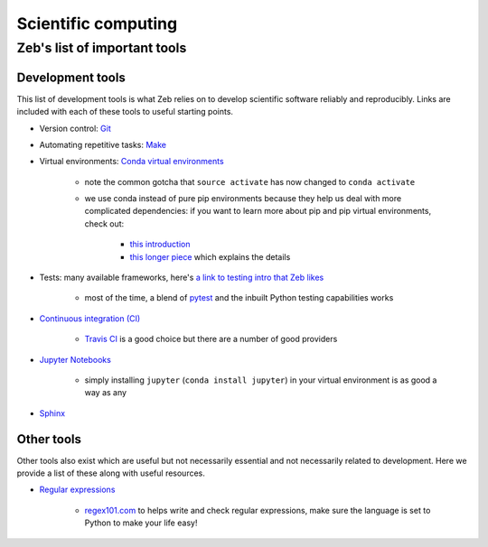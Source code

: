 .. _scientific-computing:

Scientific computing
====================

Zeb's list of important tools
-----------------------------

Development tools
+++++++++++++++++

This list of development tools is what Zeb relies on to develop scientific software reliably and reproducibly.
Links are included with each of these tools to useful starting points.

- Version control: `Git <http://swcarpentry.github.io/git-novice/>`_
- Automating repetitive tasks: `Make <https://swcarpentry.github.io/make-novice/>`_
- Virtual environments: `Conda virtual environments <https://medium.freecodecamp.org/why-you-need-python-environments-and-how-to-manage-them-with-conda-85f155f4353c>`_

    - note the common gotcha that ``source activate`` has now changed to ``conda activate``
    - we use conda instead of pure pip environments because they help us deal with more complicated dependencies: if you want to learn more about pip and pip virtual environments, check out:

        - `this introduction <https://www.dabapps.com/blog/introduction-to-pip-and-virtualenv-python/>`_
        - `this longer piece <https://jakevdp.github.io/blog/2016/08/25/conda-myths-and-misconceptions/>`_ which explains the details

- Tests: many available frameworks, here's `a link to testing intro that Zeb likes <https://semaphoreci.com/community/tutorials/testing-python-applications-with-pytest>`_

    - most of the time, a blend of `pytest <https://docs.pytest.org/en/latest/>`_ and the inbuilt Python testing capabilities works

- `Continuous integration (CI) <https://docs.travis-ci.com/user/for-beginners/>`_

    - `Travis CI <https://travis-ci.com/>`_ is a good choice but there are a number of good providers

- `Jupyter Notebooks <https://medium.com/codingthesmartway-com-blog/getting-started-with-jupyter-notebook-for-python-4e7082bd5d46>`_

    - simply installing ``jupyter`` (``conda install jupyter``) in your virtual environment is as good a way as any

- `Sphinx <http://www.sphinx-doc.org/en/master/>`_


Other tools
+++++++++++

Other tools also exist which are useful but not necessarily essential and not necessarily related to development.
Here we provide a list of these along with useful resources.

.. _regular-expressions:

- `Regular expressions <https://www.oreilly.com/ideas/an-introduction-to-regular-expressions>`_

    - `regex101.com <regex101.com>`_ to helps write and check regular expressions, make sure the language is set to Python to make your life easy!
